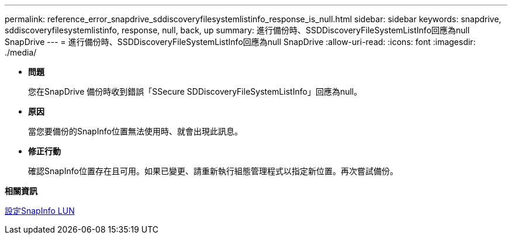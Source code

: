 ---
permalink: reference_error_snapdrive_sddiscoveryfilesystemlistinfo_response_is_null.html 
sidebar: sidebar 
keywords: snapdrive, sddiscoveryfilesystemlistinfo, response, null, back, up 
summary: 進行備份時、SSDDiscoveryFileSystemListInfo回應為null SnapDrive 
---
= 進行備份時、SSDDiscoveryFileSystemListInfo回應為null SnapDrive
:allow-uri-read: 
:icons: font
:imagesdir: ./media/


* *問題*
+
您在SnapDrive 備份時收到錯誤「SSecure SDDiscoveryFileSystemListInfo」回應為null。

* *原因*
+
當您要備份的SnapInfo位置無法使用時、就會出現此訊息。

* *修正行動*
+
確認SnapInfo位置存在且可用。如果已變更、請重新執行組態管理程式以指定新位置。再次嘗試備份。



*相關資訊*

xref:task_setting_up_a_snapinfo_lun.adoc[設定SnapInfo LUN]
